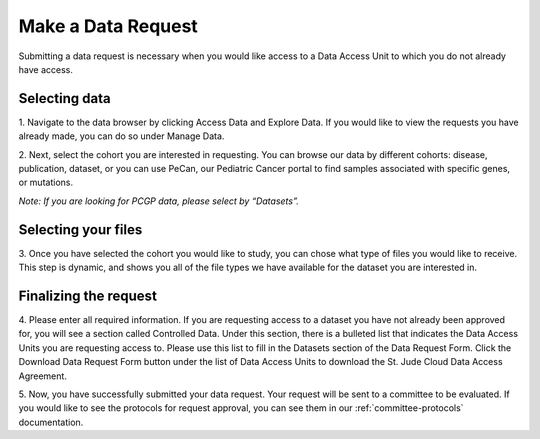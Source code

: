 .. _request-data:

Make a Data Request
========================

Submitting a data request is necessary when you would like access to a Data Access Unit to 
which you do not already have access. 

.. _selecting-data:

Selecting data
------------

1. Navigate to the data browser by clicking Access Data and Explore Data. 
If you would like to view the requests you have already made, you can do so under Manage Data.  

.. image:: resources/data-request-1.png

.. image:: resources/data-request-2.png

2. Next, select the cohort you are interested in requesting. You can browse our data by different cohorts: disease, publication, dataset, or you can use 
PeCan, our Pediatric Cancer portal to find samples associated with specific genes, or mutations. 

*Note: If you are looking for PCGP data, please select by “Datasets”.*

.. image:: resources/data-request-3.png

.. image:: resources/data-request-4.png

.. _selecting-files:

Selecting your files
-------------------
3. Once you have selected the cohort you would like to study, you can chose what type of files you would 
like to receive. This step is dynamic, and shows you all of the file types we have available for the 
dataset you are interested in. 

.. image:: resources/data-request-5.png

.. _finalizing-the-request:

Finalizing the request
-------------------
4. Please enter all required information. If you are requesting access to a dataset you have not already 
been approved for, you will see a section called Controlled Data. Under this section, there is a bulleted 
list that indicates the Data Access Units you are requesting access to. Please use this list to fill 
in the Datasets section of the Data Request Form. Click the Download Data Request Form button under 
the list of Data Access Units to download the St. Jude Cloud Data Access Agreement. 

.. image:: resources/data-request-6.png

.. image:: resources/data-request-7.png

5. Now, you have successfully submitted your data request. Your request will be sent to a committee
to be evaluated. If you would like to see the protocols for request approval, you can see them in our :ref:`committee-protocols` documentation.